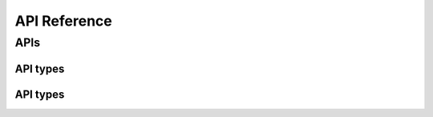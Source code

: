 API Reference
=============

APIs
----

.. autosummary::

.. :toctree::

   google.cloud.texttospeech_v1.trace_service_client


API types
~~~~~~~~~

.. autosummary::
.. :toctree::

   google.cloud.trace_v1


API types
~~~~~~~~~

.. autosummary::
.. :toctree::

   google.cloud.trace_v1.gapic.enums
   google.cloud.trace_v1.gapic.types

